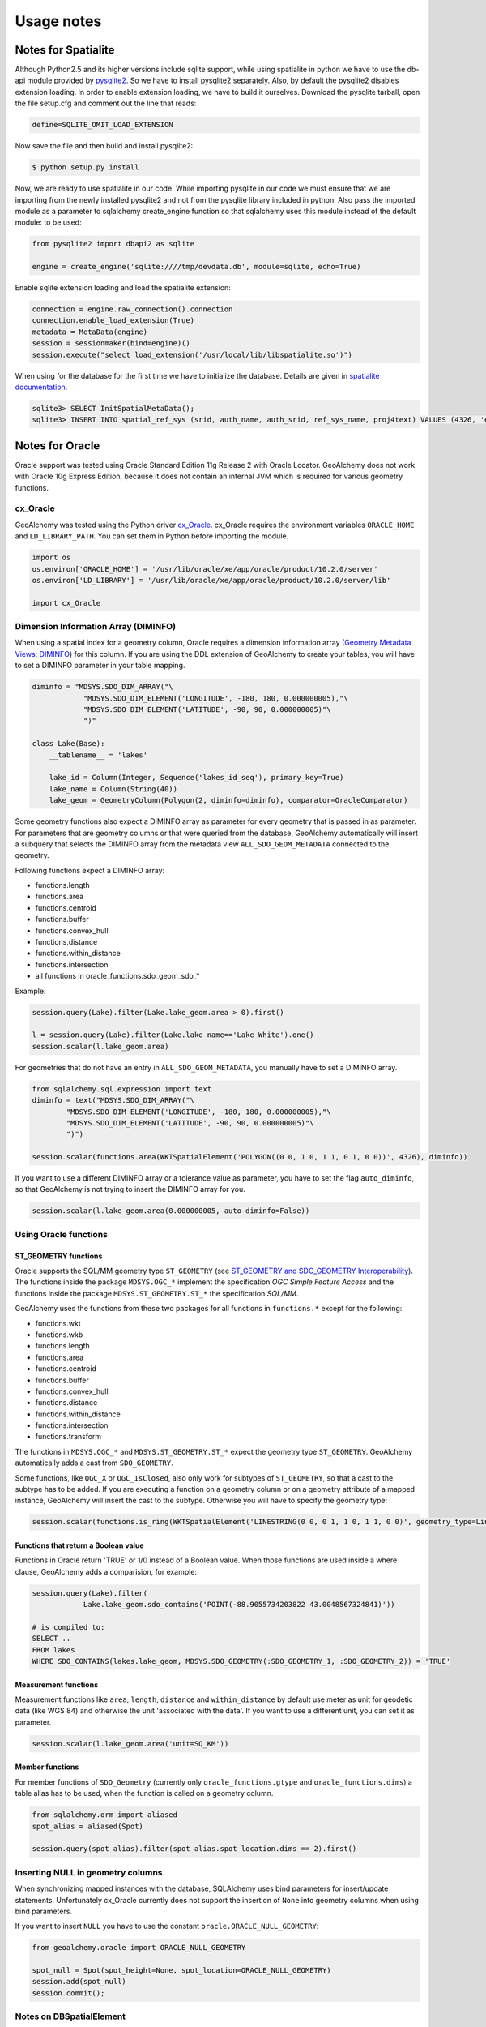 Usage notes
============

Notes for Spatialite
--------------------

Although Python2.5 and its higher versions include sqlite support,
while using spatialite in python we have to use the db-api module
provided by `pysqlite2 <http://code.google.com/p/pysqlite/>`_.  So we have to 
install pysqlite2 separately. Also, by default the pysqlite2 disables extension
loading. In order to enable extension loading, we have to build it
ourselves. Download the pysqlite tarball, open the file setup.cfg and
comment out the line that reads:

.. code-block:: python

    define=SQLITE_OMIT_LOAD_EXTENSION

Now save the file and then build and install pysqlite2:

.. code-block:: bash

    $ python setup.py install

Now, we are ready to use spatialite in our code. While importing pysqlite
in our code we must ensure that we are importing from the newly installed
pysqlite2 and not from the pysqlite library included in python. Also pass
the imported module as a parameter to sqlalchemy create_engine function
so that sqlalchemy uses this module instead of the default module:
to be used:

.. code-block:: python

    from pysqlite2 import dbapi2 as sqlite

    engine = create_engine('sqlite:////tmp/devdata.db', module=sqlite, echo=True)

Enable sqlite extension loading and load the spatialite extension:

.. code-block:: python

    connection = engine.raw_connection().connection
    connection.enable_load_extension(True)
    metadata = MetaData(engine)
    session = sessionmaker(bind=engine)()
    session.execute("select load_extension('/usr/local/lib/libspatialite.so')")

When using for the database for the first time we have to initialize the
database. Details are given in `spatialite documentation
<http://www.gaia-gis.it/spatialite/spatialite-tutorial-2.3.1.html#t2>`_.

.. code-block:: sql

    sqlite3> SELECT InitSpatialMetaData();
    sqlite3> INSERT INTO spatial_ref_sys (srid, auth_name, auth_srid, ref_sys_name, proj4text) VALUES (4326, 'epsg', 4326, 'WGS 84', '+proj=longlat +ellps=WGS84 +datum=WGS84 +no_defs');

Notes for Oracle
------------------

Oracle support was tested using Oracle Standard Edition 11g Release 2 with Oracle Locator. GeoAlchemy does
not work with Oracle 10g Express Edition, because it does not contain an internal JVM which is required
for various geometry functions.

cx_Oracle
~~~~~~~~~

GeoAlchemy was tested using the Python driver `cx_Oracle <http://cx-oracle.sourceforge.net/>`_. cx_Oracle
requires the environment variables ``ORACLE_HOME`` and ``LD_LIBRARY_PATH``. You can set them in Python before importing
the module.

.. code-block:: python

    import os
    os.environ['ORACLE_HOME'] = '/usr/lib/oracle/xe/app/oracle/product/10.2.0/server'
    os.environ['LD_LIBRARY'] = '/usr/lib/oracle/xe/app/oracle/product/10.2.0/server/lib'

    import cx_Oracle

Dimension Information Array (DIMINFO)
~~~~~~~~~~~~~~~~~~~~~~~~~~~~~~~~~~~~~

When using a spatial index for a geometry column, Oracle requires a dimension information array 
(`Geometry Metadata Views: DIMINFO <http://download.oracle.com/docs/cd/E11882_01/appdev.112/e11830/sdo_objrelschema.htm#sthref300>`_)
for this column. If you are using the DDL extension of GeoAlchemy to create your tables, you will
have to set a DIMINFO parameter in your table mapping.

.. code-block:: python

    diminfo = "MDSYS.SDO_DIM_ARRAY("\
                "MDSYS.SDO_DIM_ELEMENT('LONGITUDE', -180, 180, 0.000000005),"\
                "MDSYS.SDO_DIM_ELEMENT('LATITUDE', -90, 90, 0.000000005)"\
                ")"
    
    class Lake(Base):
        __tablename__ = 'lakes'
    
        lake_id = Column(Integer, Sequence('lakes_id_seq'), primary_key=True)
        lake_name = Column(String(40))
        lake_geom = GeometryColumn(Polygon(2, diminfo=diminfo), comparator=OracleComparator)
    
Some geometry functions also expect a DIMINFO array as parameter for every geometry that is passed in
as parameter. For parameters that are geometry columns or that were queried from the database, GeoAlchemy 
automatically will insert a subquery that selects the DIMINFO array from the metadata view ``ALL_SDO_GEOM_METADATA``
connected to the geometry.

Following functions expect a DIMINFO array:

- functions.length
- functions.area
- functions.centroid
- functions.buffer
- functions.convex_hull
- functions.distance
- functions.within_distance
- functions.intersection
- all functions in oracle_functions.sdo_geom_sdo_*

Example:

.. code-block:: python

    session.query(Lake).filter(Lake.lake_geom.area > 0).first()
    
    l = session.query(Lake).filter(Lake.lake_name=='Lake White').one()
    session.scalar(l.lake_geom.area)

For geometries that do not have an entry in ``ALL_SDO_GEOM_METADATA``, you manually have to 
set a DIMINFO array.

.. code-block:: python
    
    from sqlalchemy.sql.expression import text
    diminfo = text("MDSYS.SDO_DIM_ARRAY("\
            "MDSYS.SDO_DIM_ELEMENT('LONGITUDE', -180, 180, 0.000000005),"\
            "MDSYS.SDO_DIM_ELEMENT('LATITUDE', -90, 90, 0.000000005)"\
            ")")
            
    session.scalar(functions.area(WKTSpatialElement('POLYGON((0 0, 1 0, 1 1, 0 1, 0 0))', 4326), diminfo))

If you want to use a different DIMINFO array or a tolerance value as parameter, you have to set the
flag ``auto_diminfo``, so that GeoAlchemy is not trying to insert the DIMINFO array for you.

.. code-block:: python

    session.scalar(l.lake_geom.area(0.000000005, auto_diminfo=False))


Using Oracle functions
~~~~~~~~~~~~~~~~~~~~~~

ST_GEOMETRY functions
"""""""""""""""""""""""

Oracle supports the SQL/MM geometry type ``ST_GEOMETRY`` (see `ST_GEOMETRY and SDO_GEOMETRY Interoperability
<http://download.oracle.com/docs/cd/E11882_01/appdev.112/e11830/sdo_sql_mm.htm#CHDCADHC>`_). 
The functions inside the package ``MDSYS.OGC_*`` implement the specification `OGC Simple Feature Access`
and the functions inside the package ``MDSYS.ST_GEOMETRY.ST_*`` the specification `SQL/MM`.

GeoAlchemy uses the functions from these two packages for all functions in  ``functions.*`` except for the
following:

- functions.wkt
- functions.wkb
- functions.length
- functions.area
- functions.centroid
- functions.buffer
- functions.convex_hull
- functions.distance
- functions.within_distance
- functions.intersection
- functions.transform

The functions in ``MDSYS.OGC_*`` and ``MDSYS.ST_GEOMETRY.ST_*`` expect the geometry type ``ST_GEOMETRY``.
GeoAlchemy automatically adds a cast from ``SDO_GEOMETRY``. 

Some functions, like ``OGC_X`` or ``OGC_IsClosed``, also only work for subtypes of ``ST_GEOMETRY``, so that 
a cast to the subtype has to be added. If you are executing a function on a geometry column or on a geometry 
attribute of a mapped instance, GeoAlchemy will insert the cast to the subtype. Otherwise you will have 
to specify the geometry type:

.. code-block:: python

    session.scalar(functions.is_ring(WKTSpatialElement('LINESTRING(0 0, 0 1, 1 0, 1 1, 0 0)', geometry_type=LineString.name)))

Functions that return a Boolean value
""""""""""""""""""""""""""""""""""""""

Functions in Oracle return 'TRUE' or 1/0 instead of a Boolean value. When those functions
are used inside a where clause, GeoAlchemy adds a comparision, for example:

.. code-block:: python

    session.query(Lake).filter(
                Lake.lake_geom.sdo_contains('POINT(-88.9055734203822 43.0048567324841)'))
                        
    # is compiled to:
    SELECT .. 
    FROM lakes 
    WHERE SDO_CONTAINS(lakes.lake_geom, MDSYS.SDO_GEOMETRY(:SDO_GEOMETRY_1, :SDO_GEOMETRY_2)) = 'TRUE'    

Measurement functions
"""""""""""""""""""""

Measurement functions like ``area``, ``length``, ``distance`` and ``within_distance`` by default use meter as unit 
for geodetic data (like WGS 84) and otherwise the unit 'associated with the data'. If you want to use a different
unit, you can set it as parameter.

.. code-block:: python
    
    session.scalar(l.lake_geom.area('unit=SQ_KM'))
    
Member functions
""""""""""""""""

For member functions of ``SDO_Geometry`` (currently only ``oracle_functions.gtype`` and ``oracle_functions.dims``)
a table alias has to be used, when the function is called on a geometry column.

.. code-block:: python

    from sqlalchemy.orm import aliased
    spot_alias = aliased(Spot) 

    session.query(spot_alias).filter(spot_alias.spot_location.dims == 2).first()

Inserting NULL in geometry columns
~~~~~~~~~~~~~~~~~~~~~~~~~~~~~~~~~~

When synchronizing mapped instances with the database, SQLAlchemy uses bind parameters for insert/update
statements. Unfortunately cx_Oracle currently does not support the insertion of ``None`` into geometry columns when
using bind parameters. 

If you want to insert ``NULL`` you have to use the constant ``oracle.ORACLE_NULL_GEOMETRY``:

.. code-block:: python

    from geoalchemy.oracle import ORACLE_NULL_GEOMETRY
    
    spot_null = Spot(spot_height=None, spot_location=ORACLE_NULL_GEOMETRY)
    session.add(spot_null)
    session.commit();

Notes on DBSpatialElement
~~~~~~~~~~~~~~~~~~~~~~~~~~

For the other databases the result of a function call, that returned a new geometry, could be wrapped into a
`DBSpatialElement <reference/base.html#geoalchemy.base.DBSpatialElement>`_, so that new queries could be executed 
on that instance.

For Oracle the returned geometry is an object of ``SDO_Geometry``. cx_Oracle currently does not support
Oracle objects as argument in queries, so ``DBSpatialElement`` can not be used for Oracle.


Notes for MS Sql Server
-----------------------

The MS Sql Server spatial support has been tested using MS SQL Server 2008, connecting to it via pyODBC on Windows.

There is one important difference between SQL Server 2008 spatial support and PostGIS in that it is **not** possible
to restrict the spatial column to a specific type of geometry. All columns will be :class:`geoalchemy.geometry.Geometry`.

Supported functions
~~~~~~~~~~~~~~~~~~~

Most of the standard functions defined in GeoAlchemy are available and work as expected, but there are a few exceptions:

* g.centroid -- Only returns results for :class:`~geoalchemy.geometry.Polygon`
  and :class:`~geoalchemy.geometry.MultiPolygon`. Returns 'NULL' for all
  other :class:`~geoalchemy.geometry.Geometry`
* g.envelope -- Will always return a :class:`~geoalchemy.geometry.Polygon`
  regardless of the type of :class:`~geoalchemy.geometry.Geometry` it
  was called on
* g.buffer -- Only supports the buffer distance as a parameter
* g.transform -- Not defined
* g.within_distance -- Not defined
* g.covers -- Not defined
* g.covers_by -- Not defined
* g.intersection -- Not defined

MS Sql Server specific functions
~~~~~~~~~~~~~~~~~~~~~~~~~~~~~~~~

Sql Server provides a number of additional spatial functions, details of which can be found in the documentation of
:class:`geoalchemy.mssql.ms_functions`. These additional functions can be used like any other function, or via
`ms_functions.function_name`.

.. code-block:: python

    session.query(Road).filter(Road.road_geom.instance_of('LINESTRING'))
    
    from geoalchemy.mssql import ms_functions
    ms_functions.buffer_with_tolerance('POINT(-88.5945861592357 42.9480095987261)', 10, 2, 0)
    
* :class:`~geoalchemy.mssql.ms_functions.text_zm`
* :class:`~geoalchemy.mssql.ms_functions.buffer_with_tolerance`
* :class:`~geoalchemy.mssql.ms_functions.filter`
* :class:`~geoalchemy.mssql.ms_functions.instance_of`
* :class:`~geoalchemy.mssql.ms_functions.m`
* :class:`~geoalchemy.mssql.ms_functions.make_valid`
* :class:`~geoalchemy.mssql.ms_functions.reduce`
* :class:`~geoalchemy.mssql.ms_functions.to_string`
* :class:`~geoalchemy.mssql.ms_functions.z`

Creating a spatial index
~~~~~~~~~~~~~~~~~~~~~~~~

Sql Server requires a bounding box that is equal to the extent of the data in the indexed spatial column.
As the necessary information is not available when the DDL statements are executed no spatial indexes
are created by default. To create a spatial index the bounding box must be specified explicitly when the
:class:`~geoalchemy.geometry.GeometryColumn` is defined:

.. code-block:: python

    class Road(Base):
       __tablename__ = 'ROADS'
   
       road_id = Column(Integer, primary_key=True)
       road_name = Column(String(255))
       road_geom = GeometryColumn(Geometry(2, bounding_box='(xmin=-180, ymin=-90, xmax=180, ymax=90)'), nullable=False)

Inserting NULL geometries
~~~~~~~~~~~~~~~~~~~~~~~~~

Due to a bug in the underlying libraries there is currently no support for inserting NULL geometries that have a `None`
geometry. The following code will not work:

.. code-block:: python

    session.add(Road(road_name=u'Destroyed road', road_geom=None))

To insert NULL you must use :data:`geoalchemy.mssql.MS_SPATIAL_NULL` to explicitly specify the NULL geometry.

.. code-block:: python

    session.add(Road(road_name=u'Destroyed road', road_geom=MS_SPATIAL_NULL))

This is an issue with pyODBC and can be tracked via `<http://code.google.com/p/pyodbc/issues/detail?id=103>`_.


Notes on non-declarative mapping
--------------------------------

In some cases it may be favored to define the database tables and the model classes separately. GeoAlchemy also
supports this way of non-declarative mapping. The following example demonstrates how a mapping can
be set up.

.. code-block:: python

	from sqlalchemy import *
	from sqlalchemy.orm import *
	from geoalchemy import *
	from geoalchemy.postgis import PGComparator
	
	engine = create_engine('postgresql://gis:gis@localhost/gis', echo=True)
	metadata = MetaData(engine)
	session = sessionmaker(bind=engine)()
	
	# define table
	spots_table = Table('spots', metadata,
	                    Column('spot_id', Integer, primary_key=True),
	                    Column('spot_height', Numeric),
	                    GeometryExtensionColumn('spot_location', Geometry(2)))
	
	# define class
	class Spot(object):
	    def __init__(self, spot_id=None, spot_height=None, spot_location=None):
	        self.spot_id = spot_id
	        self.spot_height = spot_height
	        self.spot_location = spot_location
	
	# set up the mapping between table and class       
	mapper(Spot, spots_table, properties={
	            'spot_location': GeometryColumn(spots_table.c.spot_location, 
	                                            comparator=PGComparator)}) 
	
	# enable the DDL extension   
	GeometryDDL(spots_table)
	
	# create table
	metadata.create_all()

	# add object
	session.add(Spot(spot_height=420.40, spot_location='POINT(-88.5945861592357 42.9480095987261)'))
	session.commit()
	
	s = session.query(Spot).get(1)
	print session.scalar(s.spot_location.wkt)
